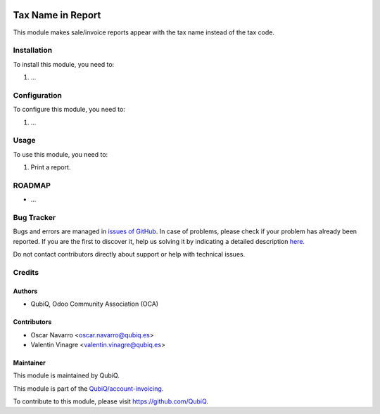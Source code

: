 .. image:: https://img.shields.io/badge/licence-AGPL--3-blue.svg
    :target: http://www.gnu.org/licenses/agpl
    :alt: License: AGPL-3

==================
Tax Name in Report
==================

This module makes sale/invoice reports appear with the tax name instead of the tax code.


Installation
============

To install this module, you need to:

#. ...


Configuration
=============

To configure this module, you need to:

#. ...


Usage
=====

To use this module, you need to:

#. Print a report.


ROADMAP
=======

* ...


Bug Tracker
===========

Bugs and errors are managed in `issues of GitHub <https://github.com/QubiQ/qu-sale-workflow/issues>`_.
In case of problems, please check if your problem has already been
reported. If you are the first to discover it, help us solving it by indicating
a detailed description `here <https://github.com/QubiQ/qu-sale-workflow/issues/new>`_.

Do not contact contributors directly about support or help with technical issues.


Credits
=======

Authors
~~~~~~~

* QubiQ, Odoo Community Association (OCA)


Contributors
~~~~~~~~~~~~

* Oscar Navarro <oscar.navarro@qubiq.es>
* Valentin Vinagre <valentin.vinagre@qubiq.es>


Maintainer
~~~~~~~~~~

This module is maintained by QubiQ.

.. image:: https://pbs.twimg.com/profile_images/702799639855157248/ujffk9GL_200x200.png
   :alt: QubiQ
   :target: https://www.qubiq.es

This module is part of the `QubiQ/account-invoicing <https://github.com/QubiQ/qu-sale-workflow>`_.

To contribute to this module, please visit https://github.com/QubiQ.
